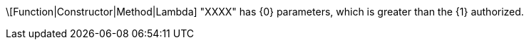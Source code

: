 \[Function|Constructor|Method|Lambda] "XXXX" has {0} parameters, which is greater than the {1} authorized.